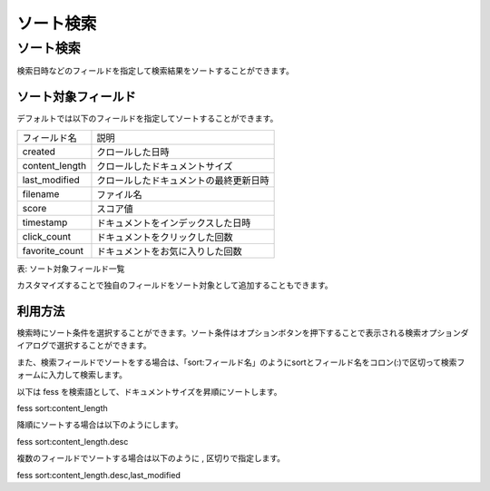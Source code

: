 ==========
ソート検索
==========

ソート検索
==========

検索日時などのフィールドを指定して検索結果をソートすることができます。

ソート対象フィールド
--------------------

デフォルトでは以下のフィールドを指定してソートすることができます。

+-----------------+----------------------------------------+
| フィールド名    | 説明                                   |
+-----------------+----------------------------------------+
| created         | クロールした日時                       |
+-----------------+----------------------------------------+
| content_length  | クロールしたドキュメントサイズ         |
+-----------------+----------------------------------------+
| last_modified   | クロールしたドキュメントの最終更新日時 |
+-----------------+----------------------------------------+
| filename        | ファイル名                             |
+-----------------+----------------------------------------+
| score           | スコア値                               |
+-----------------+----------------------------------------+
| timestamp       | ドキュメントをインデックスした日時     |
+-----------------+----------------------------------------+
| click_count     | ドキュメントをクリックした回数         |
+-----------------+----------------------------------------+
| favorite_count  | ドキュメントをお気に入りした回数       |
+-----------------+----------------------------------------+

表: ソート対象フィールド一覧


カスタマイズすることで独自のフィールドをソート対象として追加することもできます。

利用方法
--------

検索時にソート条件を選択することができます。ソート条件はオプションボタンを押下することで表示される検索オプションダイアログで選択することができます。

|image0|

また、検索フィールドでソートをする場合は、「sort:フィールド名」のようにsortとフィールド名をコロン(:)で区切って検索フォームに入力して検索します。

以下は fess を検索語として、ドキュメントサイズを昇順にソートします。

::

fess sort:content_length

降順にソートする場合は以下のようにします。

::

fess sort:content_length.desc

複数のフィールドでソートする場合は以下のように , 区切りで指定します。

::

fess sort:content_length.desc,last_modified

.. |image0| image:: ../../../resources/images/ja/11.0/user/search-sort-1.png
